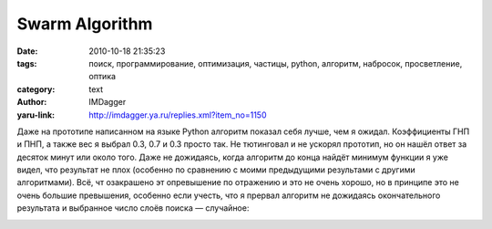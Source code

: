 Swarm Algorithm
===============
:date: 2010-10-18 21:35:23
:tags: поиск, программирование, оптимизация, частицы, python, алгоритм, набросок, просветление, оптика
:category: text
:author: IMDagger
:yaru-link: http://imdagger.ya.ru/replies.xml?item_no=1150

Даже на прототипе написанном на языке Python алгоритм показал себя
лучше, чем я ожидал. Коэффициенты ГНП и ПНП, а также вес я выбрал 0.3,
0.7 и 0.3 просто так. Не тютинговал и не ускорял прототип, но он нашёл
ответ за десяток минут или около того. Даже не дожидаясь, когда алгоритм
до конца найдёт минимум функции я уже видел, что результат не плох
(особенно по сравнению с моими предыдущими результами с другими
алгоритмами). Всё, чт озакрашено эт опревышение по отражению и это не
очень хорошо, но в принципе это не очень большие превышения, особенно
если учесть, что я прервал алгоритм не дожидаясь окончательного
результата и выбранное число слоёв поиска — случайное:

.. class:: text-center

|image0|

.. |image0| image:: http://img-fotki.yandex.ru/get/5501/imdagger.8/0_4433b_c4a80591_L
   :target: http://fotki.yandex.ru/users/imdagger/view/279355/
